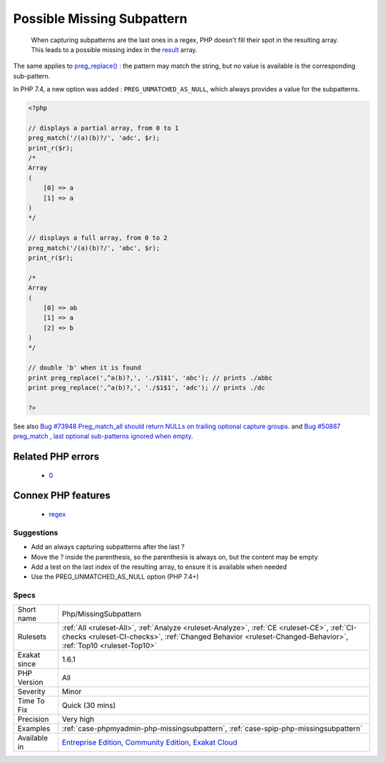 .. _php-missingsubpattern:

.. _possible-missing-subpattern:

Possible Missing Subpattern
+++++++++++++++++++++++++++

  When capturing subpatterns are the last ones in a regex, PHP doesn't fill their spot in the resulting array. This leads to a possible missing index in the `result <https://www.php.net/result>`_ array.
The same applies to `preg_replace() <https://www.php.net/preg_replace>`_ : the pattern may match the string, but no value is available is the corresponding sub-pattern.

In PHP 7.4, a new option was added : ``PREG_UNMATCHED_AS_NULL``, which always provides a value for the subpatterns.

.. code-block:: php
   
   <?php
   
   // displays a partial array, from 0 to 1
   preg_match('/(a)(b)?/', 'adc', $r);
   print_r($r);
   /*
   Array
   (
       [0] => a
       [1] => a
   )
   */
   
   // displays a full array, from 0 to 2
   preg_match('/(a)(b)?/', 'abc', $r);
   print_r($r);
   
   /*
   Array
   (
       [0] => ab
       [1] => a
       [2] => b
   )
   */
   
   // double 'b' when it is found
   print preg_replace(',^a(b)?,', './$1$1', 'abc'); // prints ./abbc
   print preg_replace(',^a(b)?,', './$1$1', 'adc'); // prints ./dc
   
   ?>

See also `Bug #73948 Preg_match_all should return NULLs on trailing optional capture groups. <https://bugs.php.net/bug.php?id=73948>`_ and `Bug #50887 preg_match , last optional sub-patterns ignored when empty <https://bugs.php.net/bug.php?id=50887>`_.

Related PHP errors 
-------------------

  + `0 <https://php-errors.readthedocs.io/en/latest/messages/Undefined+array+key+2.html>`_



Connex PHP features
-------------------

  + `regex <https://php-dictionary.readthedocs.io/en/latest/dictionary/regex.ini.html>`_


Suggestions
___________

* Add an always capturing subpatterns after the last ?
* Move the ? inside the parenthesis, so the parenthesis is always on, but the content may be empty
* Add a test on the last index of the resulting array, to ensure it is available when needed
* Use the PREG_UNMATCHED_AS_NULL option (PHP 7.4+)




Specs
_____

+--------------+------------------------------------------------------------------------------------------------------------------------------------------------------------------------------------------------------------+
| Short name   | Php/MissingSubpattern                                                                                                                                                                                      |
+--------------+------------------------------------------------------------------------------------------------------------------------------------------------------------------------------------------------------------+
| Rulesets     | :ref:`All <ruleset-All>`, :ref:`Analyze <ruleset-Analyze>`, :ref:`CE <ruleset-CE>`, :ref:`CI-checks <ruleset-CI-checks>`, :ref:`Changed Behavior <ruleset-Changed-Behavior>`, :ref:`Top10 <ruleset-Top10>` |
+--------------+------------------------------------------------------------------------------------------------------------------------------------------------------------------------------------------------------------+
| Exakat since | 1.6.1                                                                                                                                                                                                      |
+--------------+------------------------------------------------------------------------------------------------------------------------------------------------------------------------------------------------------------+
| PHP Version  | All                                                                                                                                                                                                        |
+--------------+------------------------------------------------------------------------------------------------------------------------------------------------------------------------------------------------------------+
| Severity     | Minor                                                                                                                                                                                                      |
+--------------+------------------------------------------------------------------------------------------------------------------------------------------------------------------------------------------------------------+
| Time To Fix  | Quick (30 mins)                                                                                                                                                                                            |
+--------------+------------------------------------------------------------------------------------------------------------------------------------------------------------------------------------------------------------+
| Precision    | Very high                                                                                                                                                                                                  |
+--------------+------------------------------------------------------------------------------------------------------------------------------------------------------------------------------------------------------------+
| Examples     | :ref:`case-phpmyadmin-php-missingsubpattern`, :ref:`case-spip-php-missingsubpattern`                                                                                                                       |
+--------------+------------------------------------------------------------------------------------------------------------------------------------------------------------------------------------------------------------+
| Available in | `Entreprise Edition <https://www.exakat.io/entreprise-edition>`_, `Community Edition <https://www.exakat.io/community-edition>`_, `Exakat Cloud <https://www.exakat.io/exakat-cloud/>`_                    |
+--------------+------------------------------------------------------------------------------------------------------------------------------------------------------------------------------------------------------------+


